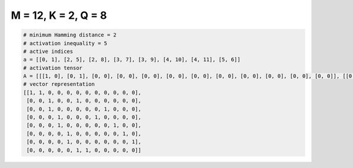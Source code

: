 
====================
M = 12, K = 2, Q = 8
====================

.. code-block:: python

    # minimum Hamming distance = 2
    # activation inequality = 5
    # active indices
    a = [[0, 1], [2, 5], [2, 8], [3, 7], [3, 9], [4, 10], [4, 11], [5, 6]]
    # activation tensor
    A = [[[1, 0], [0, 1], [0, 0], [0, 0], [0, 0], [0, 0], [0, 0], [0, 0], [0, 0], [0, 0], [0, 0], [0, 0]], [[0, 0], [0, 0], [1, 0], [0, 0], [0, 0], [0, 1], [0, 0], [0, 0], [0, 0], [0, 0], [0, 0], [0, 0]], [[0, 0], [0, 0], [1, 0], [0, 0], [0, 0], [0, 0], [0, 0], [0, 0], [0, 1], [0, 0], [0, 0], [0, 0]], [[0, 0], [0, 0], [0, 0], [1, 0], [0, 0], [0, 0], [0, 0], [0, 1], [0, 0], [0, 0], [0, 0], [0, 0]], [[0, 0], [0, 0], [0, 0], [1, 0], [0, 0], [0, 0], [0, 0], [0, 0], [0, 0], [0, 1], [0, 0], [0, 0]], [[0, 0], [0, 0], [0, 0], [0, 0], [1, 0], [0, 0], [0, 0], [0, 0], [0, 0], [0, 0], [0, 1], [0, 0]], [[0, 0], [0, 0], [0, 0], [0, 0], [1, 0], [0, 0], [0, 0], [0, 0], [0, 0], [0, 0], [0, 0], [0, 1]], [[0, 0], [0, 0], [0, 0], [0, 0], [0, 0], [1, 0], [0, 1], [0, 0], [0, 0], [0, 0], [0, 0], [0, 0]]]
    # vector representation
    [[1, 1, 0, 0, 0, 0, 0, 0, 0, 0, 0, 0],
     [0, 0, 1, 0, 0, 1, 0, 0, 0, 0, 0, 0],
     [0, 0, 1, 0, 0, 0, 0, 0, 1, 0, 0, 0],
     [0, 0, 0, 1, 0, 0, 0, 1, 0, 0, 0, 0],
     [0, 0, 0, 1, 0, 0, 0, 0, 0, 1, 0, 0],
     [0, 0, 0, 0, 1, 0, 0, 0, 0, 0, 1, 0],
     [0, 0, 0, 0, 1, 0, 0, 0, 0, 0, 0, 1],
     [0, 0, 0, 0, 0, 1, 1, 0, 0, 0, 0, 0]]

